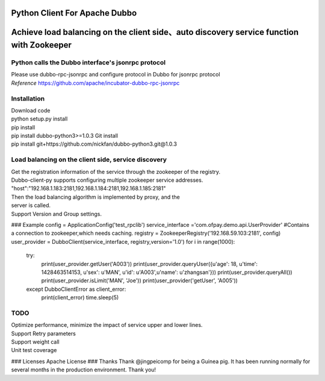 Python Client For Apache Dubbo
------------------------------

Achieve load balancing on the client side、auto discovery service function with Zookeeper
-----------------------------------------------------------------------------------------

Python calls the Dubbo interface's jsonrpc protocol
~~~~~~~~~~~~~~~~~~~~~~~~~~~~~~~~~~~~~~~~~~~~~~~~~~~

| Please use dubbo-rpc-jsonrpc and configure protocol in Dubbo for jsonrpc protocol
| *Reference* https://github.com/apache/incubator-dubbo-rpc-jsonrpc

Installation
~~~~~~~~~~~~

| Download code
| python setup.py install
| pip install
| pip install dubbo-python3>=1.0.3 Git install
| pip install git+https://github.com/nickfan/dubbo-python3.git@1.0.3

Load balancing on the client side, service discovery
~~~~~~~~~~~~~~~~~~~~~~~~~~~~~~~~~~~~~~~~~~~~~~~~~~~~

| Get the registration information of the service through the zookeeper of the registry.
| Dubbo-client-py supports configuring multiple zookeeper service addresses.
| "host":"192.168.1.183:2181,192.168.1.184:2181,192.168.1.185:2181"
| Then the load balancing algorithm is implemented by proxy, and the
| server is called.
| Support Version and Group settings.

### Example
config = ApplicationConfig('test_rpclib') 
service_interface ='com.ofpay.demo.api.UserProvider' #Contains a connection to zookeeper,which needs caching. 
registry = ZookeeperRegistry('192.168.59.103:2181', config) 
user_provider = DubboClient(service_interface, registry,version='1.0') 
for i in range(1000): 
  try:
    print(user_provider.getUser('A003')) 
    print(user_provider.queryUser({u'age': 18, u'time': 1428463514153, u'sex': u'MAN', u'id': u'A003',u'name': u'zhangsan'})) 
    print(user_provider.queryAll())
    print(user_provider.isLimit('MAN', 'Joe'))
    print(user_provider('getUser', 'A005')) 
  except DubboClientError as client_error: 
    print(client_error) time.sleep(5)

TODO
~~~~

| Optimize performance, minimize the impact of service upper and lower lines.
| Support Retry parameters
| Support weight call
| Unit test coverage

### Licenses Apache License ### Thanks Thank @jingpeicomp for being a
Guinea pig. It has been running normally for several months in the
production environment. Thank you!
